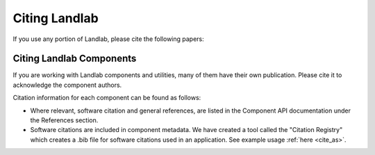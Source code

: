 Citing Landlab
==============

.. start-citing-landlab

If you use any portion of Landlab, please cite the following papers:

.. tab:: APA

  `Hobley, D. E. J. <https://www.earth-surf-dynam.net/5/21/2017/>`__, Adams,
  J. M., Nudurupati, S. S., Hutton, E. W. H., Gasparini, N. M., Istanbulluoglu,
  E. and Tucker, G. E., 2017, Creative computing with Landlab: an open-source
  toolkit for building, coupling, and exploring two-dimensional numerical models
  of Earth-surface dynamics, Earth Surface Dynamics, 5(1), p 21-46,
  10.5194/esurf-5-21-2017.

  `Barnhart, K. R. <https://doi.org/10.5194/esurf-8-379-2020>`__,
  Hutton, E. W. H., Tucker, G. E., Gasparini, N. M., Istanbulluoglu, E.,
  Hobley, D. E. J., Lyons, N. J., Mouchene, M., Nudurupati, S. S., Adams, J. M.,
  and Bandaragoda, C., 2020, Short communication: Landlab v2.0: A software package for
  Earth surface dynamics, Earth Surf. Dynam., 8(2), p 379-397,
  doi:10.5194/esurf-8-379-2020.

  Hutton, E., Barnhart, K., Hobley, D., Tucker, G., Nudurupati, S., Adams, J., Gasparini, N., Shobe, C., Strauch, R., Knuth, J., Mouchene, M., Lyons, N., Litwin, D., Glade, R., Giuseppecipolla95, Manaster, A., Abby, L., Thyng, K., & Rengers, F. (2020). landlab [Computer software]. https://doi.org/10.5281/zenodo.595872

.. tab:: BibTeX

  ::

    @article{hobley2017creative,
      title={
        Creative computing with Landlab: an open-source toolkit for building,
        coupling, and exploring two-dimensional numerical models of
        Earth-surface dynamics
      },
      author={
        Hobley, Daniel EJ and Adams, Jordan M and Nudurupati, Sai Siddhartha and
        Hutton, Eric WH and Gasparini, Nicole M and Istanbulluoglu, Erkan and
        Tucker, Gregory E
      },
      journal={Earth Surface Dynamics},
      volume={5},
      number={1},
      pages={21--46},
      year={2017},
      publisher={Copernicus GmbH},
      url={https://esurf.copernicus.org/articles/5/21/2017/},
      doi={10.5194/esurf-5-21-2017}
    }

    @article{barnhart2020landlab,
      title={Landlab v2. 0: a software package for Earth surface dynamics},
      author={
        Barnhart, Katherine R and Hutton, Eric WH and Tucker, Gregory E and
        Gasparini, Nicole M and Istanbulluoglu, Erkan and Hobley, Daniel EJ and
        Lyons, Nathan J and Mouchene, Margaux and Nudurupati, Sai Siddhartha and
        Adams, Jordan M and others
      },
      journal={Earth Surface Dynamics},
      volume={8},
      number={2},
      pages={379--397},
      year={2020},
      publisher={Copernicus GmbH}
      url = {https://esurf.copernicus.org/articles/8/379/2020/},
      doi = {10.5194/esurf-8-379-2020}
    }

    @software{Hutton_landlab_2020,
    author = {Hutton, Eric and Barnhart, Katy and Hobley, Dan and Tucker, Greg and Nudurupati, Sai and Adams, Jordan and Gasparini, Nicole and Shobe, Charlie and Strauch, Ronda and Knuth, Jenny and Mouchene, Margaux and Lyons, Nathan and Litwin, David and Glade, Rachel and {Giuseppecipolla95} and Manaster, Amanda and Abby, Langston and Thyng, Kristen and Rengers, Francis},
    doi = {10.5281/zenodo.595872},
    license = {MIT},
    month = {4},
    title = {{landlab}},
    url = {https://github.com/landlab/landlab},
    year = {2020}
    }

.. end-citing-landlab

Citing Landlab Components
-------------------------

.. start-citing-components

If you are working with Landlab components and utilities, many of them have
their own publication. Please cite it to acknowledge the component authors.

Citation information for each component can be found as follows:

- Where relevant, software citation and general references, are listed in the
  Component API documentation under the References section.
- Software citations are included in component metadata. We have created a
  tool called the "Citation Registry" which creates a .bib file for software
  citations used in an application. See example usage :ref:`here <cite_as>`.

.. end-citing-components

